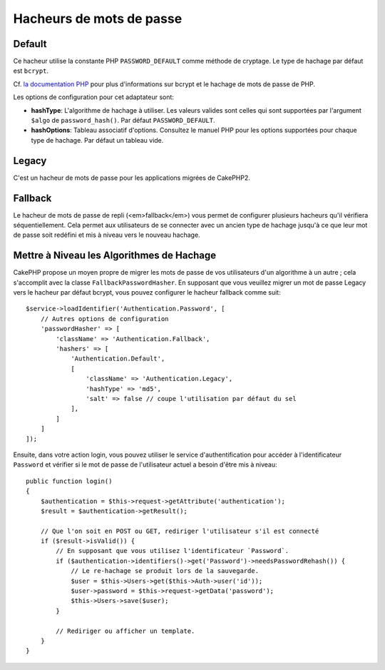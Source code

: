 Hacheurs de mots de passe
#########################

Default
=======

Ce hacheur utilise la constante PHP ``PASSWORD_DEFAULT`` comme méthode de
cryptage. Le type de hachage par défaut est ``bcrypt``.

Cf. `la documentation PHP <https://www.php.net/manual/fr/function.password-hash.php>`__
pour plus d'informations sur bcrypt et le hachage de mots de passe de PHP.

Les options de configuration pour cet adaptateur sont:

-  **hashType**: L'algorithme de hachage à utiliser. Les valeurs valides sont
   celles qui sont supportées par l'argument ``$algo`` de ``password_hash()``.
   Par défaut ``PASSWORD_DEFAULT``.
-  **hashOptions**: Tableau associatif d'options. Consultez le manuel PHP pour
   les options supportées pour chaque type de hachage. Par défaut un tableau
   vide.

Legacy
======

C'est un hacheur de mots de passe pour les applications migrées de CakePHP2.

Fallback
========

Le hacheur de mots de passe de repli (<em>fallback</em>) vous permet de
configurer plusieurs hacheurs qu'il vérifiera séquentiellement. Cela permet aux
utilisateurs de se connecter avec un ancien type de hachage jusqu'à ce que leur
mot de passe soit redéfini et mis à niveau vers le nouveau hachage.

Mettre à Niveau les Algorithmes de Hachage
==========================================

CakePHP propose un moyen propre de migrer les mots de passe de vos utilisateurs
d'un algorithme à un autre ; cela s'accomplit avec la classe
``FallbackPasswordHasher``. En supposant que vous veuillez migrer un mot de
passe Legacy vers le hacheur par défaut bcrypt, vous pouvez configurer le
hacheur fallback comme suit::

   $service->loadIdentifier('Authentication.Password', [
       // Autres options de configuration
       'passwordHasher' => [
           'className' => 'Authentication.Fallback',
           'hashers' => [
               'Authentication.Default',
               [
                   'className' => 'Authentication.Legacy',
                   'hashType' => 'md5',
                   'salt' => false // coupe l'utilisation par défaut du sel
               ],
           ]
       ]
   ]);

Ensuite, dans votre action login, vous pouvez utiliser le service
d'authentification pour accéder à l'identificateur ``Password`` et vérifier si
le mot de passe de l'utilisateur actuel a besoin d'être mis à niveau::

   public function login()
   {
       $authentication = $this->request->getAttribute('authentication');
       $result = $authentication->getResult();

       // Que l'on soit en POST ou GET, rediriger l'utilisateur s'il est connecté
       if ($result->isValid()) {
           // En supposant que vous utilisez l'identificateur `Password`.
           if ($authentication->identifiers()->get('Password')->needsPasswordRehash()) {
               // Le re-hachage se produit lors de la sauvegarde.
               $user = $this->Users->get($this->Auth->user('id'));
               $user->password = $this->request->getData('password');
               $this->Users->save($user);
           }

           // Rediriger ou afficher un template.
       }
   }
